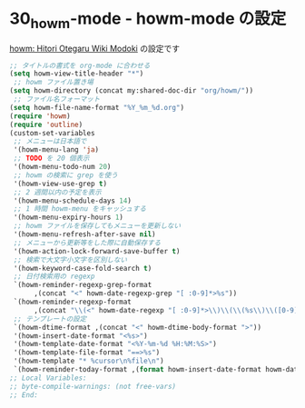 #+STARTUP: showall

* 30_howm-mode - howm-mode の設定
[[http://howm.sourceforge.jp/index-j.html][howm: Hitori Otegaru Wiki Modoki]] の設定です

#+BEGIN_SRC emacs-lisp
;; タイトルの書式を org-mode に合わせる
(setq howm-view-title-header "*")
 ;; howm ファイル置き場
(setq howm-directory (concat my:shared-doc-dir "org/howm/"))
 ;; ファイル名フォーマット
(setq howm-file-name-format "%Y_%m_%d.org")
(require 'howm)
(require 'outline)
(custom-set-variables
 ;; メニューは日本語で
 '(howm-menu-lang 'ja)
 ;; TODO を 20 個表示
 '(howm-menu-todo-num 20)
 ;; howm の検索に grep を使う
 '(howm-view-use-grep t)
 ;; 2 週間以内の予定を表示
 '(howm-menu-schedule-days 14)
 ;; 1 時間 howm-menu をキャッシュする
 '(howm-menu-expiry-hours 1)
 ;; howm ファイルを保存してもメニューを更新しない
 '(howm-menu-refresh-after-save nil)
 ;; メニューから更新等をした際に自動保存する
 '(howm-action-lock-forward-save-buffer t)
 ;; 検索で大文字小文字を区別しない
 '(howm-keyword-case-fold-search t)
 ;; 日付検索用の regexp
 `(howm-reminder-regexp-grep-format
      ,(concat "<" howm-date-regexp-grep "[ :0-9]*>%s"))
 `(howm-reminder-regexp-format
      ,(concat "\\(<" howm-date-regexp "[ :0-9]*>\\)\\(\\(%s\\)\\([0-9]*\\)\\)"))
 ;; テンプレートの設定
 `(howm-dtime-format ,(concat "<" howm-dtime-body-format ">"))
 '(howm-insert-date-format "<%s>")
 '(howm-template-date-format "<%Y-%m-%d %H:%M:%S>")
 '(howm-template-file-format "==>%s")
 '(howm-template "* %cursor\n%file\n")
 `(howm-reminder-today-format ,(format howm-insert-date-format howm-date-format)))
;; Local Variables:
;; byte-compile-warnings: (not free-vars)
;; End:
#+END_SRC

